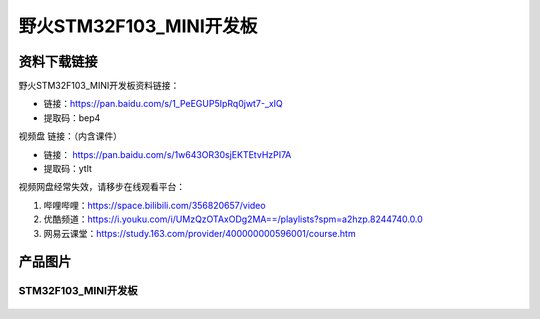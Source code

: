 野火STM32F103_MINI开发板
========================

资料下载链接
------------

野火STM32F103_MINI开发板资料链接：

- 链接：https://pan.baidu.com/s/1_PeEGUP5IpRq0jwt7-_xIQ 
- 提取码：bep4 


视频盘 链接：（内含课件）

-  链接： https://pan.baidu.com/s/1w643OR30sjEKTEtvHzPI7A
-  提取码：ytlt



视频网盘经常失效，请移步在线观看平台：

1. 哔哩哔哩：https://space.bilibili.com/356820657/video
#. 优酷频道：https://i.youku.com/i/UMzQzOTAxODg2MA==/playlists?spm=a2hzp.8244740.0.0
#. 网易云课堂：https://study.163.com/provider/400000000596001/course.htm


产品图片
--------

STM32F103_MINI开发板
~~~~~~~~~~~~~~~~~~~~

.. figure:: media/stm32f103_mini/stm32f103_mini.jpg
   :alt: STM32F103_MINI开发板


